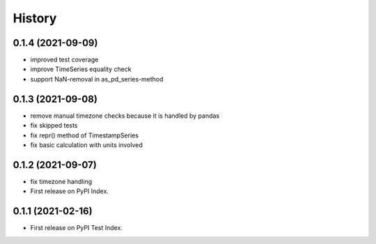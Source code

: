 =======
History
=======

0.1.4 (2021-09-09)
------------------

* improved test coverage
* improve TimeSeries equality check
* support NaN-removal in as_pd_series-method


0.1.3 (2021-09-08)
------------------

* remove manual timezone checks because it is handled by pandas
* fix skipped tests
* fix repr() method of TimestampSeries
* fix basic calculation with units involved


0.1.2 (2021-09-07)
------------------

* fix timezone handling
* First release on PyPI Index.



0.1.1 (2021-02-16)
------------------

* First release on PyPI Test Index.
